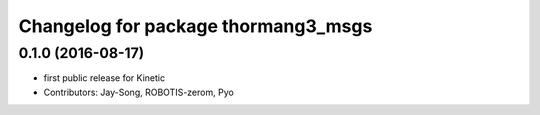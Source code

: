 ^^^^^^^^^^^^^^^^^^^^^^^^^^^^^^^^^^^^
Changelog for package thormang3_msgs
^^^^^^^^^^^^^^^^^^^^^^^^^^^^^^^^^^^^

0.1.0 (2016-08-17)
-----------
* first public release for Kinetic
* Contributors: Jay-Song, ROBOTIS-zerom, Pyo
